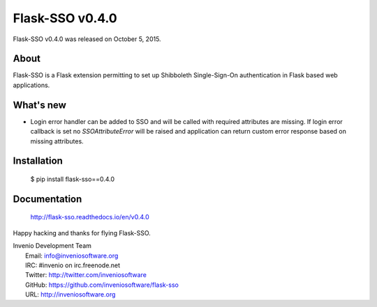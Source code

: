 ==================
 Flask-SSO v0.4.0
==================

Flask-SSO v0.4.0 was released on October 5, 2015.

About
-----

Flask-SSO is a Flask extension permitting to set up Shibboleth
Single-Sign-On authentication in Flask based web applications.

What's new
----------

- Login error handler can be added to SSO and will be called with
  required attributes are missing. If login error callback is set
  no `SSOAttributeError` will be raised and application can
  return custom error response based on missing attributes.

Installation
------------

   $ pip install flask-sso==0.4.0

Documentation
-------------

   http://flask-sso.readthedocs.io/en/v0.4.0

Happy hacking and thanks for flying Flask-SSO.

| Invenio Development Team
|   Email: info@inveniosoftware.org
|   IRC: #invenio on irc.freenode.net
|   Twitter: http://twitter.com/inveniosoftware
|   GitHub: https://github.com/inveniosoftware/flask-sso
|   URL: http://inveniosoftware.org
